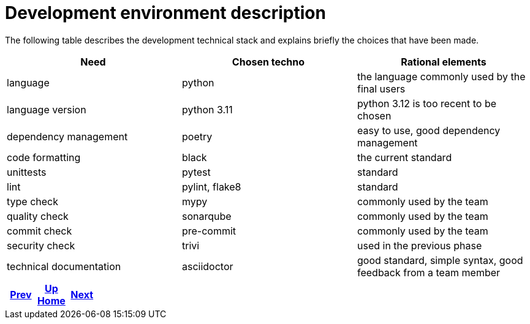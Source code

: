 = Development environment description

The following table describes the development technical stack
and explains briefly the choices that have been made.

[cols=3,options=header]
|===
|Need
|Chosen techno
|Rational elements

|language
|python
|the language commonly used by the final users

|language version
|python 3.11
|python 3.12 is too recent to be chosen

|dependency management
|poetry
|easy to use, good dependency management

|code formatting
|black
|the current standard

|unittests
|pytest
|standard

|lint
|pylint, flake8
|standard

|type check
|mypy
|commonly used by the team

|quality check
|sonarqube
|commonly used by the team

|commit check
|pre-commit
|commonly used by the team

|security check
|trivi
|used in the previous phase

|technical documentation
|asciidoctor
|good standard, simple syntax, good feedback from a team member

|===

ifdef::backend-html5[]
++++
<div id="navigation">
++++
endif::[]
[frame=none, grid=none, cols="<.^,^.^,>.^"]
|===
|<<../background/tree-structure.adoc#,Prev>>

|<<../../index.adoc#,Up>> +
<<../../index.adoc#,Home>>

|<<../background/workflow.adoc#,Next>>
|===
ifdef::backend-html5[]
++++
</div>
++++
endif::[]
